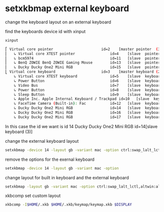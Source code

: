 #+STARTUP: showall
#+OPTIONS: num:nil author:nil

* setxkbmap external keyboard

change the keyboard layout on an external keyboard

find the keyboards device id with xinput

#+begin_src sh
xinput
#+end_src

#+begin_src sh
⎡ Virtual core pointer                    	id=2	[master pointer  (3)]
⎜   ↳ Virtual core XTEST pointer              	id=4	[slave  pointer  (2)]
⎜   ↳ bcm5974                                 	id=11	[slave  pointer  (2)]
⎜   ↳ BenQ ZOWIE BenQ ZOWIE Gaming Mouse      	id=13	[slave  pointer  (2)]
⎜   ↳ Ducky Ducky One2 Mini RGB               	id=15	[slave  pointer  (2)]
⎣ Virtual core keyboard                   	id=3	[master keyboard (2)]
    ↳ Virtual core XTEST keyboard             	id=5	[slave  keyboard (3)]
    ↳ Power Button                            	id=6	[slave  keyboard (3)]
    ↳ Video Bus                               	id=7	[slave  keyboard (3)]
    ↳ Power Button                            	id=8	[slave  keyboard (3)]
    ↳ Sleep Button                            	id=9	[slave  keyboard (3)]
    ↳ Apple Inc. Apple Internal Keyboard / Trackpad	id=10	[slave  keyboard (3)]
    ↳ FaceTime Camera (Built-in): Fac         	id=12	[slave  keyboard (3)]
    ↳ Ducky Ducky One2 Mini RGB               	id=14	[slave  keyboard (3)]
    ↳ Ducky Ducky One2 Mini RGB               	id=16	[slave  keyboard (3)]
    ↳ Ducky Ducky One2 Mini RGB               	id=17	[slave  keyboard (3)]
#+end_src

In this case the id we want is id 14
Ducky Ducky One2 Mini RGB id=14[slave keyboard (3)]

change the external keyboard layout

#+begin_src sh
setxkbmap -device 14 -layout gb -variant mac -option ctrl:swap_lalt_lctl,altwin:alt_super_win
#+end_src

remove the options for the exernal keyboard

#+begin_src sh
setxkbmap -device 14 -layout gb -variant mac -option
#+end_src

change layout for built in keyboard and the external keyboard

#+begin_src sh
setxkbmap -layout gb -variant mac -option ctrl:swap_lalt_lctl,altwin:alt_super_win
#+end_src

xkbcomp set custom layout

#+begin_src sh
xkbcomp -I$HOME/.xkb $HOME/.xkb/keymap/keymap.xkb $DISPLAY
#+end_src

